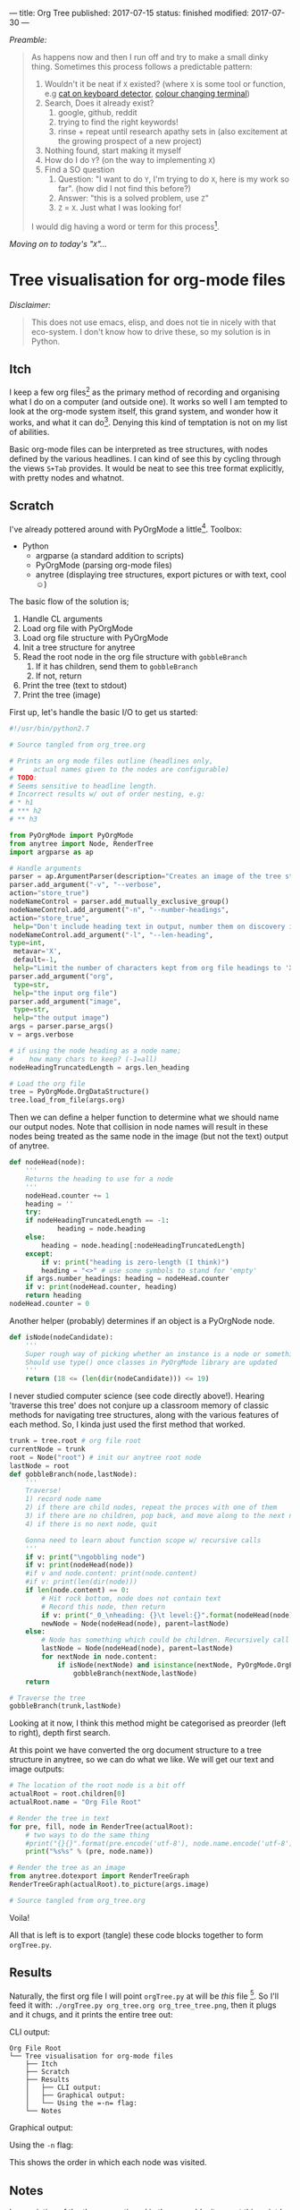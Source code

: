 ---
title: Org Tree
published: 2017-07-15
status: finished
modified: 2017-07-30
---

/Preamble:/

#+BEGIN_QUOTE
As happens now and then I run off and try to make a small dinky thing. Sometimes this process follows a predictable pattern:
1) Wouldn't it be neat if =X= existed? (where =X= is some tool or function, e.g [[./kitty.html][cat on keyboard detector]], [[./badass_hacker.html][colour changing terminal]])
2) Search, Does it already exist?
   1) google, github, reddit
   2) trying to find the right keywords!
   3) rinse + repeat until research apathy sets in (also excitement at the growing prospect of a new project)
3) Nothing found, start making it myself
4) How do I do =Y=? (on the way to implementing =X=)
5) Find a SO question
   1) Question: "I want to do =Y=, I'm trying to do =X=, here is my work so far". (how did I not find this before?)
   2) Answer: "this is a solved problem, use =Z="
   3) =Z= = =X=. Just what I was looking for!

I would dig having a word or term for this process[4].
#+END_QUOTE
/Moving on to today's "=X=".../
[4] This scenario feels close to "the quickest way to find the right answer is to publish to wrong one".

* Tree visualisation for org-mode files
/Disclaimer:/
#+BEGIN_QUOTE
 This does not use emacs, elisp, and does not tie in nicely with that eco-system. I don't know how to drive these, so my solution is in Python.
#+END_QUOTE
** Itch
 I keep a few org files[2] as the primary method of recording and organising what I do on a computer (and outside one). It works so well I am tempted to look at the org-mode system itself, this grand system, and wonder how it works, and what it can do[1]. Denying this kind of temptation is not on my list of abilities.

 Basic org-mode files can be interpreted as tree structures, with nodes defined by the various headlines. I can kind of see this by cycling through the views =S+Tab= provides. It would be neat to see this tree format explicitly, with pretty nodes and whatnot.

[1] Perhaps being so close to the 'metal' when using org mode helps you think about how the system works. There are no hidden structures waiting to be clanged into life by activating the right switch.

[2] E.g. this page. Link to org source below.

** Scratch
I've already pottered around with PyOrgMode a little[3].
 Toolbox:
 - Python
   - argparse (a standard addition to scripts)
   - PyOrgMode (parsing org-mode files)
   - anytree (displaying tree structures, export pictures or with text, cool \smiley{})

The basic flow of the solution is;
1) Handle CL arguments
2) Load org file with PyOrgMode
3) Load org file structure with PyOrgMode
4) Init a tree structure for anytree
5) Read the root node in the org file structure with =gobbleBranch=
   1) If it has children, send them to =gobbleBranch=
   2) If not, return
6) Print the tree (text to stdout)
7) Print the tree (image)

First up, let's handle the basic I/O to get us started:

#+BEGIN_SRC python :tangle ~/python/orgTree/orgTree.py
#!/usr/bin/python2.7

# Source tangled from org_tree.org

# Prints an org mode files outline (headlines only,
#     actual names given to the nodes are configurable)
# TODO:
# Seems sensitive to headline length.
# Incorrect results w/ out of order nesting, e.g:
# * h1
# *** h2
# ** h3

from PyOrgMode import PyOrgMode
from anytree import Node, RenderTree
import argparse as ap

# Handle arguments
parser = ap.ArgumentParser(description="Creates an image of the tree structure of an org file")
parser.add_argument("-v", "--verbose",
action="store_true")
nodeNameControl = parser.add_mutually_exclusive_group()
nodeNameControl.add_argument("-n", "--number-headings",
action="store_true",
 help="Don't include heading text in output, number them on discovery instead. Cannot use in conjunction with -l.")
nodeNameControl.add_argument("-l", "--len-heading",
type=int,
 metavar='X',
 default=-1,
 help="Limit the number of characters kept from org file headings to 'X'. 'X' = 0 will keep all characters. Cannot use in conjunction with -n.")
parser.add_argument("org",
 type=str,
 help="the input org file")
parser.add_argument("image",
 type=str,
 help="the output image")
args = parser.parse_args()
v = args.verbose

# if using the node heading as a node name;
#    how many chars to keep? (-1=all)
nodeHeadingTruncatedLength = args.len_heading

# Load the org file
tree = PyOrgMode.OrgDataStructure()
tree.load_from_file(args.org)

#+END_SRC


Then we can define a helper function to determine what we should name our output nodes. Note that collision in node names will result in these nodes being treated as the same node in the image (but not the text) output of anytree.

#+BEGIN_SRC python :tangle ~/python/orgTree/orgTree.py
def nodeHead(node):
    '''
    Returns the heading to use for a node
    '''
    nodeHead.counter += 1
    heading = ''
    try:
	if nodeHeadingTruncatedLength == -1:
	        heading = node.heading
	else:
		heading = node.heading[:nodeHeadingTruncatedLength]
    except:
        if v: print("heading is zero-length (I think)")
        heading = "<>" # use some symbols to stand for 'empty'
    if args.number_headings: heading = nodeHead.counter
    if v: print(nodeHead.counter, heading)
    return heading
nodeHead.counter = 0

#+END_SRC

Another helper (probably) determines if an object is a PyOrgNode node.

#+BEGIN_SRC python :tangle ~/python/orgTree/orgTree.py
def isNode(nodeCandidate):
    '''
    Super rough way of picking whether an instance is a node or something else
    Should use type() once classes in PyOrgMode library are updated
    '''
    return (18 <= (len(dir(nodeCandidate))) <= 19)

#+END_SRC

I never studied computer science (see code directly above!). Hearing 'traverse this tree' does not conjure up a classroom memory of classic methods for navigating tree structures, along with the various features of each method. So, I kinda just used the first method that worked.

#+BEGIN_SRC python :tangle ~/python/orgTree/orgTree.py
trunk = tree.root # org file root
currentNode = trunk
root = Node("root") # init our anytree root node
lastNode = root
def gobbleBranch(node,lastNode):
    '''
    Traverse!
    1) record node name
    2) if there are child nodes, repeat the proces with one of them
    3) if there are no children, pop back, and move along to the next node
    4) if there is no next node, quit
    
    Gonna need to learn about function scope w/ recursive calls
    '''
    if v: print("\ngobbling node")
    if v: print(nodeHead(node))
    #if v and node.content: print(node.content)
    #if v: print(len(dir(node)))
    if len(node.content) == 0:
        # Hit rock bottom, node does not contain text
        # Record this node, then return
        if v: print("_0_\nheading: {}\t level:{}".format(nodeHead(node),node.level))
        newNode = Node(nodeHead(node), parent=lastNode)
    else:
        # Node has something which could be children. Recursively call this function for all legitimate node-children
        lastNode = Node(nodeHead(node), parent=lastNode)
        for nextNode in node.content:
            if isNode(nextNode) and isinstance(nextNode, PyOrgMode.OrgElement):
                gobbleBranch(nextNode,lastNode)
    return

# Traverse the tree
gobbleBranch(trunk,lastNode)

#+END_SRC

Looking at it now, I think this method might be categorised as preorder (left to right), depth first search.

At this point we have converted the org document structure to a tree structure in anytree, so we can do what we like. We will get our text and image outputs:

#+BEGIN_SRC python :tangle ~/python/orgTree/orgTree.py
# The location of the root node is a bit off
actualRoot = root.children[0]
actualRoot.name = "Org File Root"

# Render the tree in text
for pre, fill, node in RenderTree(actualRoot):
    # two ways to do the same thing
    #print("{}{}".format(pre.encode('utf-8'), node.name.encode('utf-8')))
    print("%s%s" % (pre, node.name))

# Render the tree as an image
from anytree.dotexport import RenderTreeGraph
RenderTreeGraph(actualRoot).to_picture(args.image)

# Source tangled from org_tree.org

#+END_SRC

Voila!

All that is left is to export (tangle) these code blocks together to form =orgTree.py=.

[3] I used it to make NotifyOSD notifications which have text pulled from random TODO headings.

** Results

Naturally, the first org file I will point =orgTree.py= at will be /this/ file [5]. So I'll feed it with: =./orgTree.py org_tree.org org_tree_tree.png=, then it plugs and it chugs, and it prints the entire tree out:

**** CLI output:
#+BEGIN_EXAMPLE
Org File Root
└── Tree visualisation for org-mode files
    ├── Itch
    ├── Scratch
    ├── Results
    │   ├── CLI output:
    │   ├── Graphical output:
    │   └── Using the =-n= flag:
    └── Notes
#+END_EXAMPLE

**** Graphical output:
  [[../images/org_tree/org_tree_tree.png]]

**** Using the =-n= flag:
[[../images/org_tree/org_tree_tree_num.png]]
This shows the order in which each node was visited.

  #+BEGIN_COMMENT
  This process lead me to realise that I use two different structures of organisation in org.
  1) Top down. The universe is catagorised with more abstract or 'broad' headings at the top level. Each successively nested heading is a sub-component, or part of the heading.
  2) Journal. Date structure. narrowing definition of time, at the bottom level time is given in minutes.
  3) Projects. Titles. Then overview, research, implementation, results.
  #+END_COMMENT

** Notes
In a variation of the theme mentioned in the preamble, it was at this point I discovered Sacha Chua has done a neat job of this /in emacs/. Her [[http://sachachua.com/sharing/evil-plans.html][approach]] is surely a superior solution, though I have not tackled trying to make it run yet.

There are bugs.
1) Some characters in headlines (or content?) crash anytree. There might be a difference in failure modes depending on output.
2) Incorrect results are given w/ out of order nesting, e.g:
#+BEGIN_EXAMPLE
 * h1
 *** h2
 ** h3
#+END_EXAMPLE

The tangled output of this file is available on [[https://github.com/thegaps/orgTree][github]].

[5] You could say I'm doing this for it's own sake. It's a nesty business.
